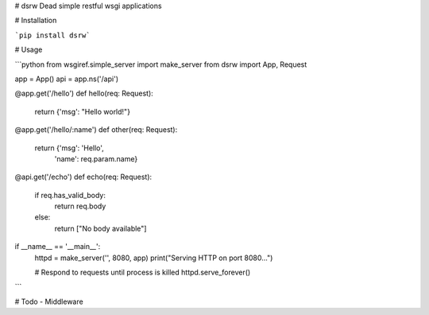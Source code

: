 # dsrw
Dead simple restful wsgi applications

# Installation

```pip install dsrw```

# Usage

```python
from wsgiref.simple_server import make_server
from dsrw import App, Request

app = App()
api = app.ns('/api')

@app.get('/hello')
def hello(req: Request):
    return {'msg': "Hello world!"}


@app.get('/hello/:name')
def other(req: Request):
    return {'msg': 'Hello',
            'name': req.param.name}


@api.get('/echo')
def echo(req: Request):
    if req.has_valid_body:
        return req.body
    else:
        return ["No body available"]


if __name__ == '__main__':
    httpd = make_server('', 8080, app)
    print("Serving HTTP on port 8080...")

    # Respond to requests until process is killed
    httpd.serve_forever()

```

# Todo
- Middleware


